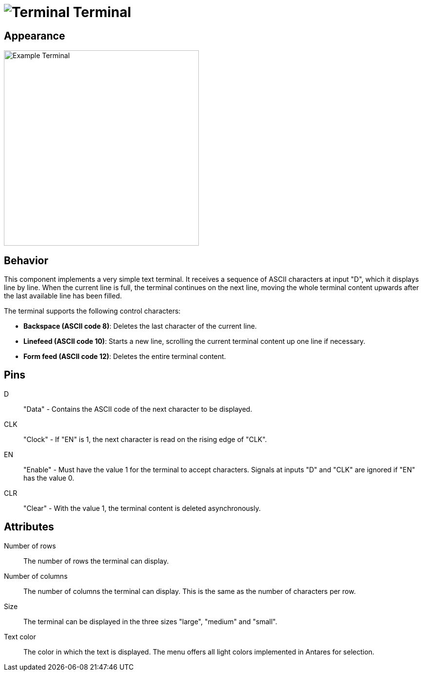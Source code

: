 = image:user-manual/base-library/terminal.png[Terminal] Terminal
:experimental:
:page-layout: single
:page-sidebar: { nav: "manual" }
:page-liquid:
:page-permalink: /user-manual/english/base-library/terminal

== Appearance

image:user-manual/base-library/terminal-sample.png[Example Terminal, 400]

== Behavior

This component implements a very simple text terminal. It receives a sequence of ASCII characters at input "D", which it displays line by line. When the current line is full, the terminal continues on the next line, moving the whole terminal content upwards after the last available line has been filled.

The terminal supports the following control characters:

* *Backspace (ASCII code 8)*: Deletes the last character of the current line.
* *Linefeed (ASCII code 10)*: Starts a new line, scrolling the current terminal content up one line if necessary.
* *Form feed (ASCII code 12)*: Deletes the entire terminal content.

== Pins

D:: "Data" - Contains the ASCII code of the next character to be displayed.

CLK:: "Clock" - If "EN" is 1, the next character is read on the rising edge of "CLK".

EN:: "Enable" - Must have the value 1 for the terminal to accept characters. Signals at inputs "D" and "CLK" are ignored if "EN" has the value 0.

CLR:: "Clear" - With the value 1, the terminal content is deleted asynchronously.

== Attributes

Number of rows:: The number of rows the terminal can display.

Number of columns:: The number of columns the terminal can display. This is the same as the number of characters per row.

Size:: The terminal can be displayed in the three sizes "large", "medium" and "small".

Text color:: The color in which the text is displayed. The menu offers all light colors implemented in Antares for selection.